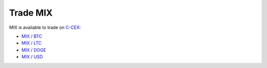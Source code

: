 ##########
Trade MIX
##########

MIX is available to trade on `C-CEX <https://c-cex.com/>`_:

- `MIX / BTC <https://c-cex.com/?p=mix-btc>`_
- `MIX / LTC <https://c-cex.com/?p=mix-ltc>`_
- `MIX / DOGE <https://c-cex.com/?p=mix-doge>`_
- `MIX / USD <https://c-cex.com/?p=mix-usd>`_
